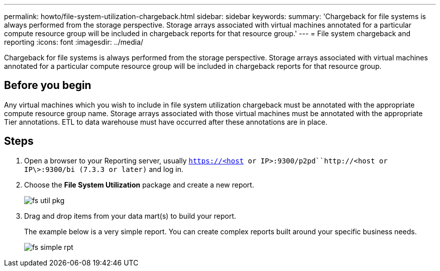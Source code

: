 ---
permalink: howto/file-system-utilization-chargeback.html
sidebar: sidebar
keywords: 
summary: 'Chargeback for file systems is always performed from the storage perspective. Storage arrays associated with virtual machines annotated for a particular compute resource group will be included in chargeback reports for that resource group.'
---
= File system chargeback and reporting
:icons: font
:imagesdir: ../media/

[.lead]
Chargeback for file systems is always performed from the storage perspective. Storage arrays associated with virtual machines annotated for a particular compute resource group will be included in chargeback reports for that resource group.

== Before you begin

Any virtual machines which you wish to include in file system utilization chargeback must be annotated with the appropriate compute resource group name. Storage arrays associated with those virtual machines must be annotated with the appropriate Tier annotations. ETL to data warehouse must have occurred after these annotations are in place.

== Steps

. Open a browser to your Reporting server, usually `https://<host or IP>:9300/p2pd``http://<host or IP\>:9300/bi (7.3.3 or later)` and log in.
. Choose the *File System Utilization* package and create a new report.
+
image::../media/fs-util-pkg.gif[]

. Drag and drop items from your data mart(s) to build your report.
+
The example below is a very simple report. You can create complex reports built around your specific business needs.
+
image::../media/fs-simple-rpt.gif[]
